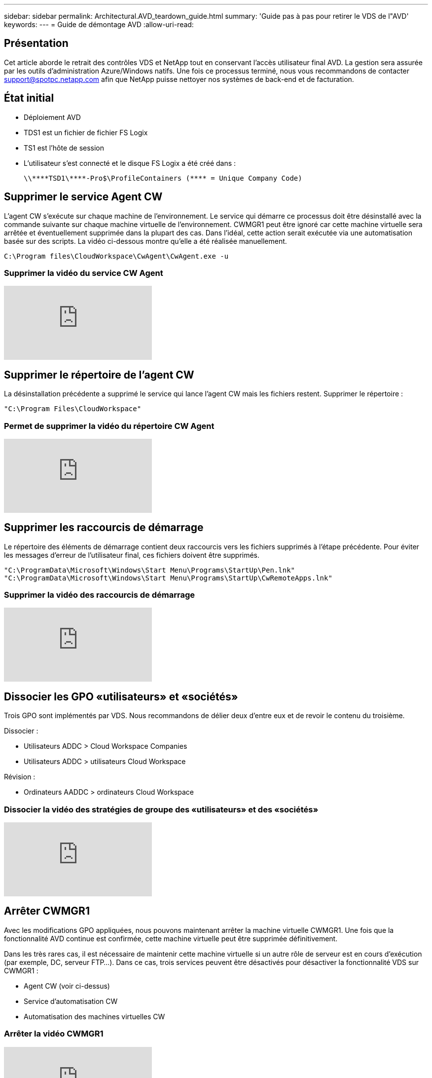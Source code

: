 ---
sidebar: sidebar 
permalink: Architectural.AVD_teardown_guide.html 
summary: 'Guide pas à pas pour retirer le VDS de l"AVD' 
keywords:  
---
= Guide de démontage AVD
:allow-uri-read: 




== Présentation

Cet article aborde le retrait des contrôles VDS et NetApp tout en conservant l'accès utilisateur final AVD. La gestion sera assurée par les outils d'administration Azure/Windows natifs. Une fois ce processus terminé, nous vous recommandons de contacter support@spotpc.netapp.com afin que NetApp puisse nettoyer nos systèmes de back-end et de facturation.



== État initial

* Déploiement AVD
* TDS1 est un fichier de fichier FS Logix
* TS1 est l'hôte de session
* L'utilisateur s'est connecté et le disque FS Logix a été créé dans :
+
 \\****TSD1\****-Pro$\ProfileContainers (**** = Unique Company Code)




== Supprimer le service Agent CW

L'agent CW s'exécute sur chaque machine de l'environnement. Le service qui démarre ce processus doit être désinstallé avec la commande suivante sur chaque machine virtuelle de l'environnement. CWMGR1 peut être ignoré car cette machine virtuelle sera arrêtée et éventuellement supprimée dans la plupart des cas. Dans l'idéal, cette action serait exécutée via une automatisation basée sur des scripts. La vidéo ci-dessous montre qu'elle a été réalisée manuellement.

 C:\Program files\CloudWorkspace\CwAgent\CwAgent.exe -u


=== Supprimer la vidéo du service CW Agent

video::l9ASmM5aap0[youtube]


== Supprimer le répertoire de l'agent CW

La désinstallation précédente a supprimé le service qui lance l'agent CW mais les fichiers restent. Supprimer le répertoire :

 "C:\Program Files\CloudWorkspace"


=== Permet de supprimer la vidéo du répertoire CW Agent

video::hMM_z4K2-iI[youtube]


== Supprimer les raccourcis de démarrage

Le répertoire des éléments de démarrage contient deux raccourcis vers les fichiers supprimés à l'étape précédente. Pour éviter les messages d'erreur de l'utilisateur final, ces fichiers doivent être supprimés.

....
"C:\ProgramData\Microsoft\Windows\Start Menu\Programs\StartUp\Pen.lnk"
"C:\ProgramData\Microsoft\Windows\Start Menu\Programs\StartUp\CwRemoteApps.lnk"
....


=== Supprimer la vidéo des raccourcis de démarrage

video::U0YLZ3Qfu9w[youtube]


== Dissocier les GPO «utilisateurs» et «sociétés»

Trois GPO sont implémentés par VDS. Nous recommandons de délier deux d'entre eux et de revoir le contenu du troisième.

Dissocier :

* Utilisateurs ADDC > Cloud Workspace Companies
* Utilisateurs ADDC > utilisateurs Cloud Workspace


Révision :

* Ordinateurs AADDC > ordinateurs Cloud Workspace




=== Dissocier la vidéo des stratégies de groupe des «utilisateurs» et des «sociétés»

video::cb68ri3HKUw[youtube]


== Arrêter CWMGR1

Avec les modifications GPO appliquées, nous pouvons maintenant arrêter la machine virtuelle CWMGR1. Une fois que la fonctionnalité AVD continue est confirmée, cette machine virtuelle peut être supprimée définitivement.

Dans les très rares cas, il est nécessaire de maintenir cette machine virtuelle si un autre rôle de serveur est en cours d'exécution (par exemple, DC, serveur FTP…). Dans ce cas, trois services peuvent être désactivés pour désactiver la fonctionnalité VDS sur CWMGR1 :

* Agent CW (voir ci-dessus)
* Service d'automatisation CW
* Automatisation des machines virtuelles CW




=== Arrêter la vidéo CWMGR1

video::avk9HyIiC_s[youtube]


== Supprimez les comptes de service VDS NetApp

Les comptes de service Azure AD utilisés par VDS peuvent être supprimés. Connectez-vous au portail de gestion Azure et supprimez les utilisateurs :

* CloudWorkspaceSVC
* CloudWorkspaceCASVC


Les autres comptes utilisateur peuvent être conservés :

* Utilisateurs finaux
* Administrateur Azure
* administrateurs de domaine technique




=== Supprimez la vidéo des comptes de service VDS NetApp

video::_VToVNp49cg[youtube]


== Supprimer les enregistrements d'applications

Deux enregistrements d'applications sont effectués lors du déploiement de VDS. Vous pouvez les supprimer :

* API Cloud Workspace
* AVD de l'espace de travail cloud




=== Supprimer la vidéo d'enregistrement d'applications

video::iARz2nw1Oks[youtube]


== Supprimer des applications d'entreprise

Deux applications d'entreprise sont déployées lors du déploiement de VDS. Vous pouvez les supprimer :

* Espace de travail cloud
* API de gestion de l'espace de travail cloud




=== Supprimer la vidéo des applications d'entreprise

video::3eQzTPdilWk[youtube]


== Confirmez que le CWMGR1 est arrêté

Avant de tester que les utilisateurs finaux peuvent toujours se connecter, vérifiez que le CWMGR1 est arrêté pour un test réaliste.



=== Vérifiez que la vidéo CWMGR1 est arrêtée

video::Ux9nkDk5lU4[youtube]


== Connexion et utilisateur final

Pour confirmer votre réussite, connectez-vous en tant qu'utilisateur final et vérifiez que la fonctionnalité est conservée.



=== Vidéo de connexion et d'utilisateur final

video::SuS-OTHJz7Y[youtube]